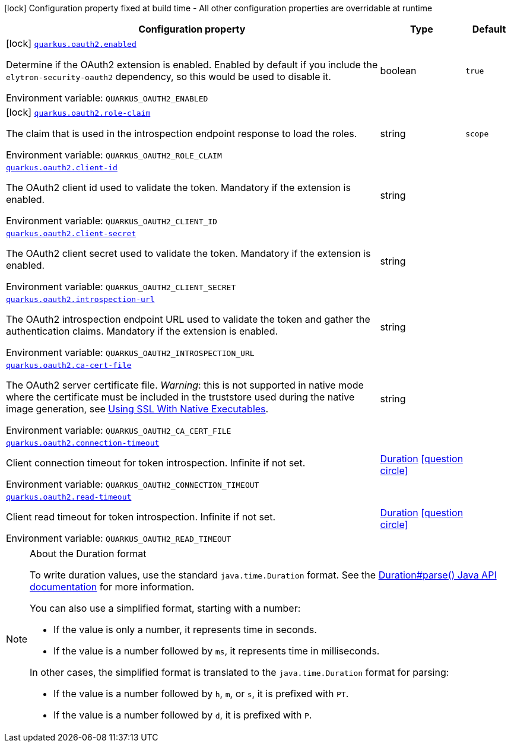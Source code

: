 [.configuration-legend]
icon:lock[title=Fixed at build time] Configuration property fixed at build time - All other configuration properties are overridable at runtime
[.configuration-reference.searchable, cols="80,.^10,.^10"]
|===

h|[.header-title]##Configuration property##
h|Type
h|Default

a|icon:lock[title=Fixed at build time] [[quarkus-elytron-security-oauth2_quarkus-oauth2-enabled]] [.property-path]##link:#quarkus-elytron-security-oauth2_quarkus-oauth2-enabled[`quarkus.oauth2.enabled`]##
ifdef::add-copy-button-to-config-props[]
config_property_copy_button:+++quarkus.oauth2.enabled+++[]
endif::add-copy-button-to-config-props[]


[.description]
--
Determine if the OAuth2 extension is enabled. Enabled by default if you include the `elytron-security-oauth2` dependency, so this would be used to disable it.


ifdef::add-copy-button-to-env-var[]
Environment variable: env_var_with_copy_button:+++QUARKUS_OAUTH2_ENABLED+++[]
endif::add-copy-button-to-env-var[]
ifndef::add-copy-button-to-env-var[]
Environment variable: `+++QUARKUS_OAUTH2_ENABLED+++`
endif::add-copy-button-to-env-var[]
--
|boolean
|`true`

a|icon:lock[title=Fixed at build time] [[quarkus-elytron-security-oauth2_quarkus-oauth2-role-claim]] [.property-path]##link:#quarkus-elytron-security-oauth2_quarkus-oauth2-role-claim[`quarkus.oauth2.role-claim`]##
ifdef::add-copy-button-to-config-props[]
config_property_copy_button:+++quarkus.oauth2.role-claim+++[]
endif::add-copy-button-to-config-props[]


[.description]
--
The claim that is used in the introspection endpoint response to load the roles.


ifdef::add-copy-button-to-env-var[]
Environment variable: env_var_with_copy_button:+++QUARKUS_OAUTH2_ROLE_CLAIM+++[]
endif::add-copy-button-to-env-var[]
ifndef::add-copy-button-to-env-var[]
Environment variable: `+++QUARKUS_OAUTH2_ROLE_CLAIM+++`
endif::add-copy-button-to-env-var[]
--
|string
|`scope`

a| [[quarkus-elytron-security-oauth2_quarkus-oauth2-client-id]] [.property-path]##link:#quarkus-elytron-security-oauth2_quarkus-oauth2-client-id[`quarkus.oauth2.client-id`]##
ifdef::add-copy-button-to-config-props[]
config_property_copy_button:+++quarkus.oauth2.client-id+++[]
endif::add-copy-button-to-config-props[]


[.description]
--
The OAuth2 client id used to validate the token. Mandatory if the extension is enabled.


ifdef::add-copy-button-to-env-var[]
Environment variable: env_var_with_copy_button:+++QUARKUS_OAUTH2_CLIENT_ID+++[]
endif::add-copy-button-to-env-var[]
ifndef::add-copy-button-to-env-var[]
Environment variable: `+++QUARKUS_OAUTH2_CLIENT_ID+++`
endif::add-copy-button-to-env-var[]
--
|string
|

a| [[quarkus-elytron-security-oauth2_quarkus-oauth2-client-secret]] [.property-path]##link:#quarkus-elytron-security-oauth2_quarkus-oauth2-client-secret[`quarkus.oauth2.client-secret`]##
ifdef::add-copy-button-to-config-props[]
config_property_copy_button:+++quarkus.oauth2.client-secret+++[]
endif::add-copy-button-to-config-props[]


[.description]
--
The OAuth2 client secret used to validate the token. Mandatory if the extension is enabled.


ifdef::add-copy-button-to-env-var[]
Environment variable: env_var_with_copy_button:+++QUARKUS_OAUTH2_CLIENT_SECRET+++[]
endif::add-copy-button-to-env-var[]
ifndef::add-copy-button-to-env-var[]
Environment variable: `+++QUARKUS_OAUTH2_CLIENT_SECRET+++`
endif::add-copy-button-to-env-var[]
--
|string
|

a| [[quarkus-elytron-security-oauth2_quarkus-oauth2-introspection-url]] [.property-path]##link:#quarkus-elytron-security-oauth2_quarkus-oauth2-introspection-url[`quarkus.oauth2.introspection-url`]##
ifdef::add-copy-button-to-config-props[]
config_property_copy_button:+++quarkus.oauth2.introspection-url+++[]
endif::add-copy-button-to-config-props[]


[.description]
--
The OAuth2 introspection endpoint URL used to validate the token and gather the authentication claims. Mandatory if the extension is enabled.


ifdef::add-copy-button-to-env-var[]
Environment variable: env_var_with_copy_button:+++QUARKUS_OAUTH2_INTROSPECTION_URL+++[]
endif::add-copy-button-to-env-var[]
ifndef::add-copy-button-to-env-var[]
Environment variable: `+++QUARKUS_OAUTH2_INTROSPECTION_URL+++`
endif::add-copy-button-to-env-var[]
--
|string
|

a| [[quarkus-elytron-security-oauth2_quarkus-oauth2-ca-cert-file]] [.property-path]##link:#quarkus-elytron-security-oauth2_quarkus-oauth2-ca-cert-file[`quarkus.oauth2.ca-cert-file`]##
ifdef::add-copy-button-to-config-props[]
config_property_copy_button:+++quarkus.oauth2.ca-cert-file+++[]
endif::add-copy-button-to-config-props[]


[.description]
--
The OAuth2 server certificate file. _Warning_: this is not supported in native mode where the certificate must be included in the truststore used during the native image generation, see link:native-and-ssl.html[Using SSL With Native Executables].


ifdef::add-copy-button-to-env-var[]
Environment variable: env_var_with_copy_button:+++QUARKUS_OAUTH2_CA_CERT_FILE+++[]
endif::add-copy-button-to-env-var[]
ifndef::add-copy-button-to-env-var[]
Environment variable: `+++QUARKUS_OAUTH2_CA_CERT_FILE+++`
endif::add-copy-button-to-env-var[]
--
|string
|

a| [[quarkus-elytron-security-oauth2_quarkus-oauth2-connection-timeout]] [.property-path]##link:#quarkus-elytron-security-oauth2_quarkus-oauth2-connection-timeout[`quarkus.oauth2.connection-timeout`]##
ifdef::add-copy-button-to-config-props[]
config_property_copy_button:+++quarkus.oauth2.connection-timeout+++[]
endif::add-copy-button-to-config-props[]


[.description]
--
Client connection timeout for token introspection. Infinite if not set.


ifdef::add-copy-button-to-env-var[]
Environment variable: env_var_with_copy_button:+++QUARKUS_OAUTH2_CONNECTION_TIMEOUT+++[]
endif::add-copy-button-to-env-var[]
ifndef::add-copy-button-to-env-var[]
Environment variable: `+++QUARKUS_OAUTH2_CONNECTION_TIMEOUT+++`
endif::add-copy-button-to-env-var[]
--
|link:https://docs.oracle.com/en/java/javase/17/docs/api/java.base/java/time/Duration.html[Duration] link:#duration-note-anchor-quarkus-elytron-security-oauth2_quarkus-oauth2[icon:question-circle[title=More information about the Duration format]]
|

a| [[quarkus-elytron-security-oauth2_quarkus-oauth2-read-timeout]] [.property-path]##link:#quarkus-elytron-security-oauth2_quarkus-oauth2-read-timeout[`quarkus.oauth2.read-timeout`]##
ifdef::add-copy-button-to-config-props[]
config_property_copy_button:+++quarkus.oauth2.read-timeout+++[]
endif::add-copy-button-to-config-props[]


[.description]
--
Client read timeout for token introspection. Infinite if not set.


ifdef::add-copy-button-to-env-var[]
Environment variable: env_var_with_copy_button:+++QUARKUS_OAUTH2_READ_TIMEOUT+++[]
endif::add-copy-button-to-env-var[]
ifndef::add-copy-button-to-env-var[]
Environment variable: `+++QUARKUS_OAUTH2_READ_TIMEOUT+++`
endif::add-copy-button-to-env-var[]
--
|link:https://docs.oracle.com/en/java/javase/17/docs/api/java.base/java/time/Duration.html[Duration] link:#duration-note-anchor-quarkus-elytron-security-oauth2_quarkus-oauth2[icon:question-circle[title=More information about the Duration format]]
|

|===

ifndef::no-duration-note[]
[NOTE]
[id=duration-note-anchor-quarkus-elytron-security-oauth2_quarkus-oauth2]
.About the Duration format
====
To write duration values, use the standard `java.time.Duration` format.
See the link:https://docs.oracle.com/en/java/javase/17/docs/api/java.base/java/time/Duration.html#parse(java.lang.CharSequence)[Duration#parse() Java API documentation] for more information.

You can also use a simplified format, starting with a number:

* If the value is only a number, it represents time in seconds.
* If the value is a number followed by `ms`, it represents time in milliseconds.

In other cases, the simplified format is translated to the `java.time.Duration` format for parsing:

* If the value is a number followed by `h`, `m`, or `s`, it is prefixed with `PT`.
* If the value is a number followed by `d`, it is prefixed with `P`.
====
endif::no-duration-note[]
